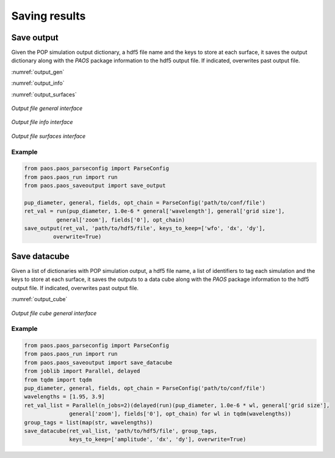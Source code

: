 .. _Saving results:

Saving results
=======================


Save output
----------------------------

Given the POP simulation output dictionary, a hdf5 file name and the keys to store
at each surface, it saves the output dictionary along with the `PAOS` package information
to the hdf5 output file. If indicated, overwrites past output file.

:numref:`output_gen`

:numref:`output_info`

:numref:`output_surfaces`

.. _output_gen:

.. figure:: output_gen.png
   :width: 600
   :align: center

   `Output file general interface`

.. _output_info:

.. figure:: output_info.png
   :width: 600
   :align: center

   `Output file info interface`

.. _output_surfaces:

.. figure:: output_surfaces.png
   :width: 600
   :align: center

   `Output file surfaces interface`

Example
~~~~~~~~~

.. code-block:: python

        from paos.paos_parseconfig import ParseConfig
        from paos.paos_run import run
        from paos.paos_saveoutput import save_output

        pup_diameter, general, fields, opt_chain = ParseConfig('path/to/conf/file')
        ret_val = run(pup_diameter, 1.0e-6 * general['wavelength'], general['grid size'],
                  general['zoom'], fields['0'], opt_chain)
        save_output(ret_val, 'path/to/hdf5/file', keys_to_keep=['wfo', 'dx', 'dy'],
                 overwrite=True)

Save datacube
-----------------

Given a list of dictionaries with POP simulation output, a hdf5 file name, a list of
identifiers to tag each simulation and the keys to store at each surface, it saves the
outputs to a data cube along with the `PAOS` package information to the hdf5 output file.
If indicated, overwrites past output file.

:numref:`output_cube`

.. _output_cube:

.. figure:: output_cube.png
   :width: 600
   :align: center

   `Output file cube general interface`

Example
~~~~~~~~~

.. code-block:: python

        from paos.paos_parseconfig import ParseConfig
        from paos.paos_run import run
        from paos.paos_saveoutput import save_datacube
        from joblib import Parallel, delayed
        from tqdm import tqdm
        pup_diameter, general, fields, opt_chain = ParseConfig('path/to/conf/file')
        wavelengths = [1.95, 3.9]
        ret_val_list = Parallel(n_jobs=2)(delayed(run)(pup_diameter, 1.0e-6 * wl, general['grid size'],
                      general['zoom'], fields['0'], opt_chain) for wl in tqdm(wavelengths))
        group_tags = list(map(str, wavelengths))
        save_datacube(ret_val_list, 'path/to/hdf5/file', group_tags,
                      keys_to_keep=['amplitude', 'dx', 'dy'], overwrite=True)